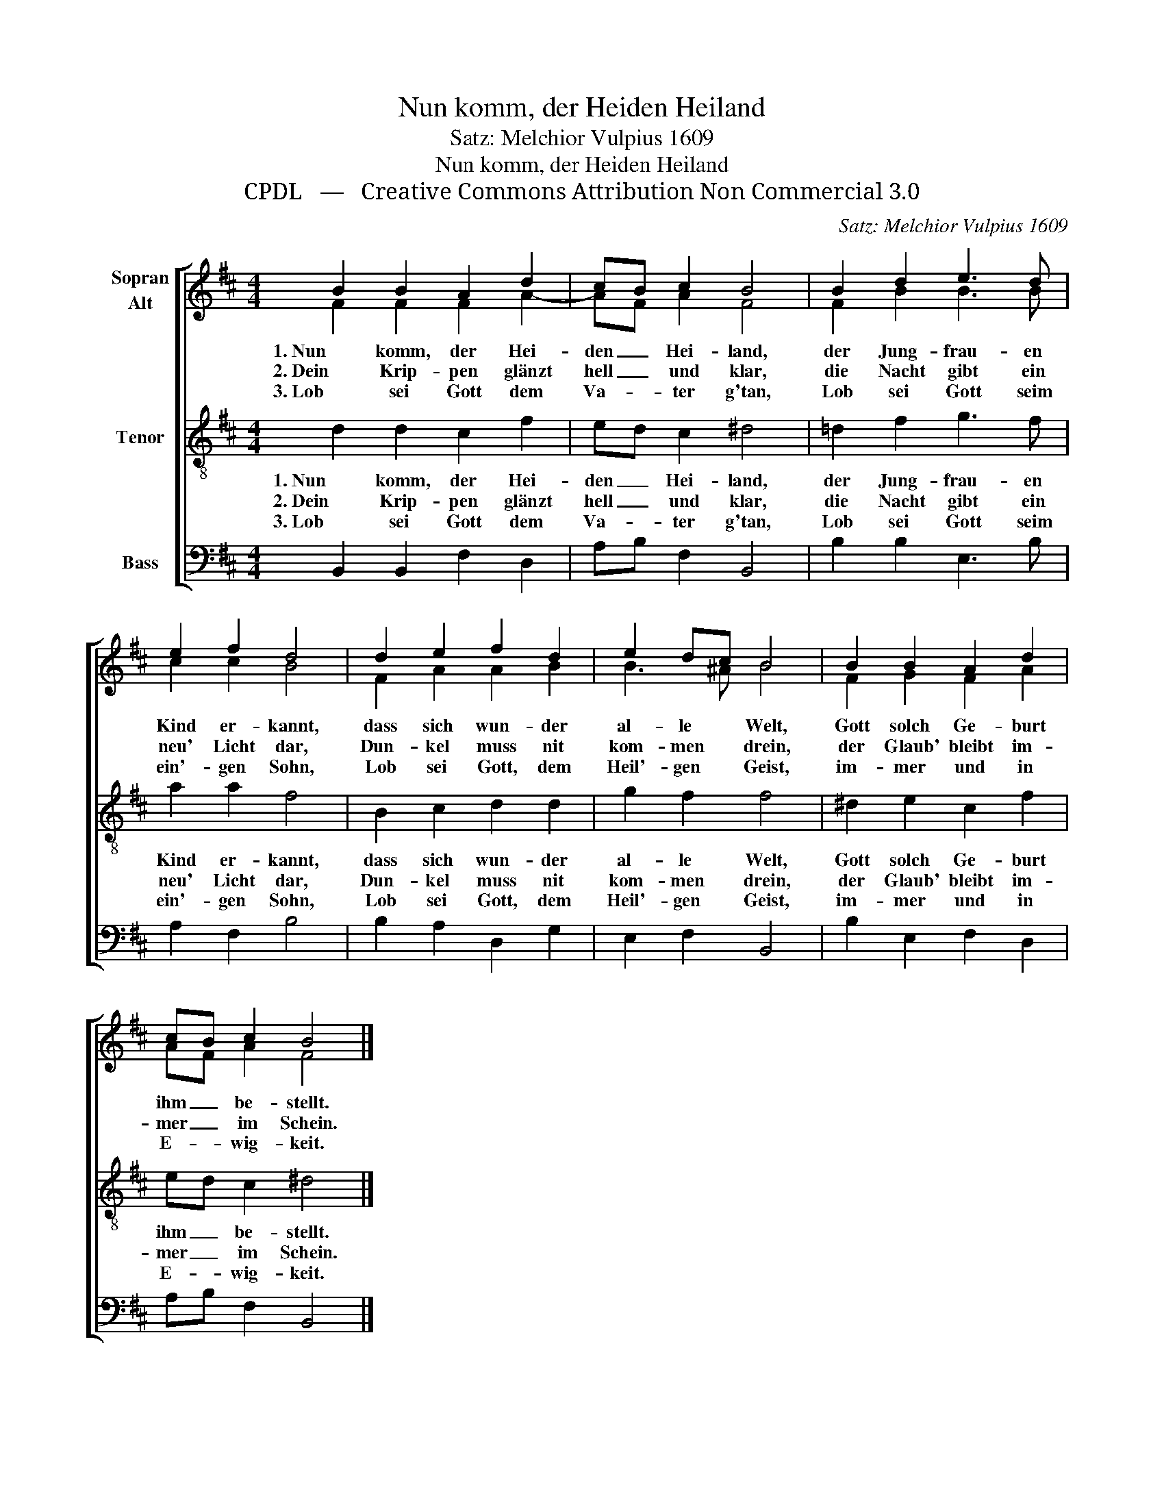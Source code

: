 X:1
T:Nun komm, der Heiden Heiland
T:Satz: Melchior Vulpius 1609
T:Nun komm, der Heiden Heiland
T:CPDL   —   Creative Commons Attribution Non Commercial 3.0
C:Satz: Melchior Vulpius 1609
Z:CPDL   —   Creative Commons Attribution Non Commercial 3.0
%%score [ ( 1 2 ) 3 4 ]
L:1/8
M:4/4
K:D
V:1 treble nm="Sopran\nAlt"
V:2 treble 
V:3 treble-8 nm="Tenor"
V:4 bass nm="Bass"
V:1
 B2 B2 A2 d2 | cB c2 B4 | B2 d2 e3 d | e2 f2 d4 | d2 e2 f2 d2 | e2 dc B4 | B2 B2 A2 d2 | %7
w: 1. Nun komm, der Hei-|den _ Hei- land,|der Jung- frau- en|Kind er- kannt,|dass sich wun- der|al- le * Welt,|Gott solch Ge- burt|
w: 2. Dein Krip- pen glänzt|hell _ und klar,|die Nacht gibt ein|neu' Licht dar,|Dun- kel muss nit|kom- men * drein,|der Glaub' bleibt im-|
w: 3. Lob sei Gott dem|Va- * ter g'tan,|Lob sei Gott seim|ein'- gen Sohn,|Lob sei Gott, dem|Heil'- gen * Geist,|im- mer und in|
 cB c2 B4 |] %8
w: ihm _ be- stellt.|
w: mer _ im Schein.|
w: E- * wig- keit.|
V:2
 F2 F2 F2 A2- | AF A2 F4 | F2 B2 B3 B | c2 c2 B4 | F2 A2 A2 B2 | B3 ^A B4 | F2 G2 F2 A2 | %7
 AF A2 F4 |] %8
V:3
 d2 d2 c2 f2 | ed c2 ^d4 | =d2 f2 g3 f | a2 a2 f4 | B2 c2 d2 d2 | g2 f2 f4 | ^d2 e2 c2 f2 | %7
w: 1. Nun komm, der Hei-|den _ Hei- land,|der Jung- frau- en|Kind er- kannt,|dass sich wun- der|al- le Welt,|Gott solch Ge- burt|
w: 2. Dein Krip- pen glänzt|hell _ und klar,|die Nacht gibt ein|neu' Licht dar,|Dun- kel muss nit|kom- men drein,|der Glaub' bleibt im-|
w: 3. Lob sei Gott dem|Va- * ter g'tan,|Lob sei Gott seim|ein'- gen Sohn,|Lob sei Gott, dem|Heil'- gen Geist,|im- mer und in|
 ed c2 ^d4 |] %8
w: ihm _ be- stellt.|
w: mer _ im Schein.|
w: E- * wig- keit.|
V:4
 B,,2 B,,2 F,2 D,2 | A,B, F,2 B,,4 | B,2 B,2 E,3 B, | A,2 F,2 B,4 | B,2 A,2 D,2 G,2 | %5
 E,2 F,2 B,,4 | B,2 E,2 F,2 D,2 | A,B, F,2 B,,4 |] %8


